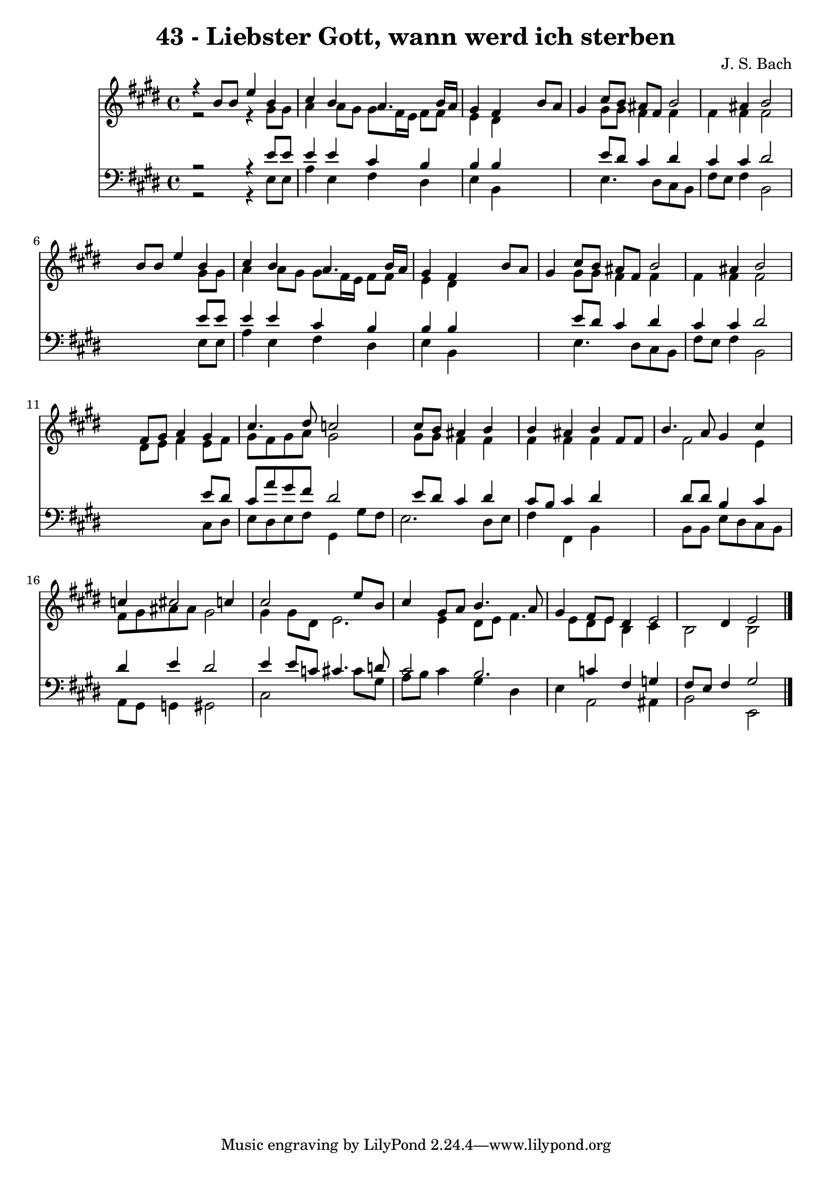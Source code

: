 
\version "2.10.33"

\header {
  title = "43 - Liebster Gott, wann werd ich sterben"
  composer = "J. S. Bach"
}

global =  {
  \time 4/4 
  \key e \major
}

soprano = \relative c {
  r4 b''8 b e4 b 
  cis b a4. b16 a 
  gis4 fis s4 b8 a 
  gis4 cis8 b ais fis b2 ais4 b2 
  s4 b8 b e4 b 
  cis b a4. b16 a 
  gis4 fis s4 b8 a 
  gis4 cis8 b ais fis b2 ais4 b2 
  s4 fis8 gis a4 gis 
  cis4. dis8 c2 
  s4 cis8 b ais4 b 
  b ais b fis8 fis 
  b4. a8 gis4 cis 
  c cis2 c4 
  cis2 s4 e8 b 
  cis4 gis8 a b4. a8 
  gis4 fis8 e dis4 e2 dis4 e2 
}


alto = \relative c {
  r2 r4 gis''8 gis 
  a4 a8 gis gis fis16 e fis8 fis 
  e4 dis s2. gis8 gis fis4 fis 
  fis fis fis2 
  s2. gis8 gis 
  a4 a8 gis gis fis16 e fis8 fis 
  e4 dis s2. gis8 gis fis4 fis 
  fis fis fis2 
  s4 dis8 e fis4 e8 fis 
  gis fis gis a gis2 
  s4 gis8 gis fis4 fis 
  fis fis fis s2 fis e4 
  fis8 gis ais ais gis2 
  gis4 gis8 dis e2. e4 dis8 e fis4. e8 dis e b4 cis 
  b2 b 
}


tenor = \relative c {
  r2 r4 e'8 e 
  e4 e cis b 
  b b s2. e8 dis cis4 dis 
  cis cis dis2 
  s2. e8 e 
  e4 e cis b 
  b b s2. e8 dis cis4 dis 
  cis cis dis2 
  s2. e8 dis 
  cis a' gis fis dis2 
  s4 e8 dis cis4 dis 
  cis8 b cis4 dis s2 dis8 dis b4 cis 
  dis e dis2 
  e4 e8 c cis4. d8 
  cis2 b2. c4 fis, g 
  fis8 e fis4 gis2 
}


baixo = \relative c {
  r2 r4 e8 e 
  a4 e fis dis 
  e b s2. e4. dis8 cis b 
  fis' e fis4 b,2 
  s2. e8 e 
  a4 e fis dis 
  e b s2. e4. dis8 cis b 
  fis' e fis4 b,2 
  s2. cis8 dis 
  e dis e fis gis,4 gis'8 fis 
  e2. dis8 e 
  fis4 fis, b s2 b8 b e dis cis b 
  a gis g4 gis2 
  cis s4 cis'8 gis 
  a b cis4 gis dis 
  e a,2 ais4 
  b2 e, 
}




\score {
  <<
    \new Staff {
      <<
        \global
        \new Voice = "1" { \voiceOne \soprano }
        \new Voice = "2" { \voiceTwo \alto }
      >>
    }
    \new Staff {
      <<
        \global
        \clef "bass"
        \new Voice = "1" {\voiceOne \tenor }
        \new Voice = "2" { \voiceTwo \baixo \bar "|."}
      >>
    }
  >>
}